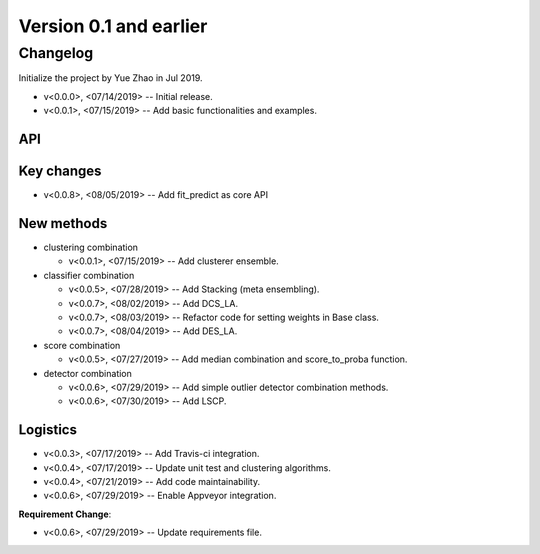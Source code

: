 .. _changes_0_1:


Version 0.1 and earlier
=======================


Changelog
---------

Initialize the project by Yue Zhao in Jul 2019.

* v<0.0.0>, <07/14/2019> -- Initial release.

* v<0.0.1>, <07/15/2019> -- Add basic functionalities and examples.


API
~~~

Key changes
~~~~~~~~~~~

* v<0.0.8>, <08/05/2019> -- Add fit_predict as core API


New methods
~~~~~~~~~~~

* clustering combination

  * v<0.0.1>, <07/15/2019> -- Add clusterer ensemble.

* classifier combination

  * v<0.0.5>, <07/28/2019> -- Add Stacking (meta ensembling).
  * v<0.0.7>, <08/02/2019> -- Add DCS_LA.
  * v<0.0.7>, <08/03/2019> -- Refactor code for setting weights in Base class.
  * v<0.0.7>, <08/04/2019> -- Add DES_LA.

* score combination

  * v<0.0.5>, <07/27/2019> -- Add median combination and score_to_proba function.

* detector combination

  * v<0.0.6>, <07/29/2019> -- Add simple outlier detector combination methods.
  * v<0.0.6>, <07/30/2019> -- Add LSCP.


Logistics
~~~~~~~~~

* v<0.0.3>, <07/17/2019> -- Add Travis-ci integration.
* v<0.0.4>, <07/17/2019> -- Update unit test and clustering algorithms.
* v<0.0.4>, <07/21/2019> -- Add code maintainability.
* v<0.0.6>, <07/29/2019> -- Enable Appveyor integration.

**Requirement Change**:

* v<0.0.6>, <07/29/2019> -- Update requirements file.


